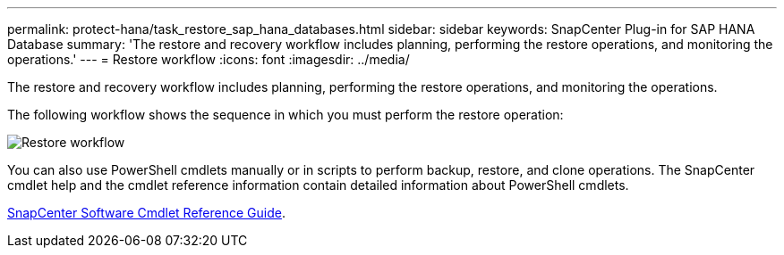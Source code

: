 ---
permalink: protect-hana/task_restore_sap_hana_databases.html
sidebar: sidebar
keywords: SnapCenter Plug-in for SAP HANA Database
summary: 'The restore and recovery workflow includes planning, performing the restore operations, and monitoring the operations.'
---
= Restore workflow
:icons: font
:imagesdir: ../media/

[.lead]
The restore and recovery workflow includes planning, performing the restore operations, and monitoring the operations.

The following workflow shows the sequence in which you must perform the restore operation:

image::../media/restore_workflow.gif[Restore workflow]

You can also use PowerShell cmdlets manually or in scripts to perform backup, restore, and clone operations. The SnapCenter cmdlet help and the cmdlet reference information contain detailed information about PowerShell cmdlets.

https://docs.netapp.com/us-en/snapcenter-cmdlets-47/index.html[SnapCenter Software Cmdlet Reference Guide^].
